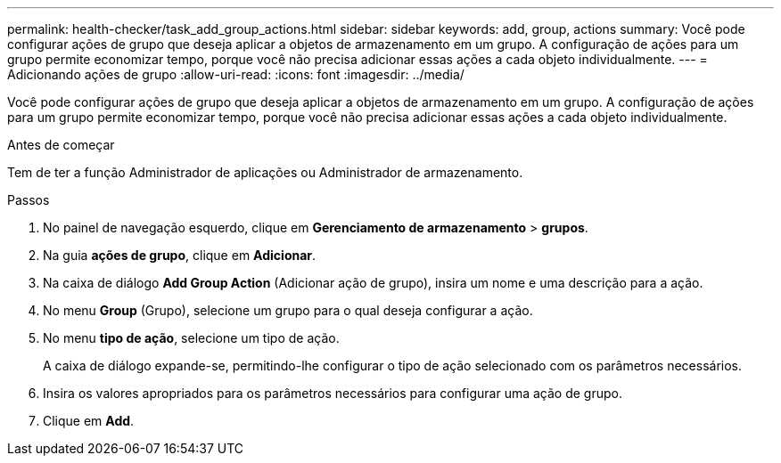 ---
permalink: health-checker/task_add_group_actions.html 
sidebar: sidebar 
keywords: add, group, actions 
summary: Você pode configurar ações de grupo que deseja aplicar a objetos de armazenamento em um grupo. A configuração de ações para um grupo permite economizar tempo, porque você não precisa adicionar essas ações a cada objeto individualmente. 
---
= Adicionando ações de grupo
:allow-uri-read: 
:icons: font
:imagesdir: ../media/


[role="lead"]
Você pode configurar ações de grupo que deseja aplicar a objetos de armazenamento em um grupo. A configuração de ações para um grupo permite economizar tempo, porque você não precisa adicionar essas ações a cada objeto individualmente.

.Antes de começar
Tem de ter a função Administrador de aplicações ou Administrador de armazenamento.

.Passos
. No painel de navegação esquerdo, clique em *Gerenciamento de armazenamento* > *grupos*.
. Na guia *ações de grupo*, clique em *Adicionar*.
. Na caixa de diálogo *Add Group Action* (Adicionar ação de grupo), insira um nome e uma descrição para a ação.
. No menu *Group* (Grupo), selecione um grupo para o qual deseja configurar a ação.
. No menu *tipo de ação*, selecione um tipo de ação.
+
A caixa de diálogo expande-se, permitindo-lhe configurar o tipo de ação selecionado com os parâmetros necessários.

. Insira os valores apropriados para os parâmetros necessários para configurar uma ação de grupo.
. Clique em *Add*.

